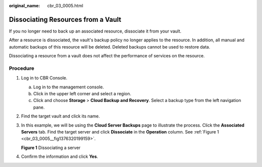 :original_name: cbr_03_0005.html

.. _cbr_03_0005:

Dissociating Resources from a Vault
===================================

If you no longer need to back up an associated resource, dissociate it from your vault.

After a resource is dissociated, the vault's backup policy no longer applies to the resource. In addition, all manual and automatic backups of this resource will be deleted. Deleted backups cannot be used to restore data.

Dissociating a resource from a vault does not affect the performance of services on the resource.

Procedure
---------

#. Log in to CBR Console.

   a. Log in to the management console.
   b. Click |image1| in the upper left corner and select a region.
   c. Click |image2| and choose **Storage** > **Cloud Backup and Recovery**. Select a backup type from the left navigation pane.

#. Find the target vault and click its name.

#. In this example, we will be using the **Cloud Server Backups** page to illustrate the process. Click the **Associated Servers** tab. Find the target server and click **Dissociate** in the **Operation** column. See :ref:`Figure 1 <cbr_03_0005__fig1376320199159>`.

   .. _cbr_03_0005__fig1376320199159:

   **Figure 1** Dissociating a server

   |image3|

#. Confirm the information and click **Yes**.

.. |image1| image:: /_static/images/en-us_image_0159365094.png
.. |image2| image:: /_static/images/en-us_image_0000001599534545.jpg
.. |image3| image:: /_static/images/en-us_image_0000001926329360.png
